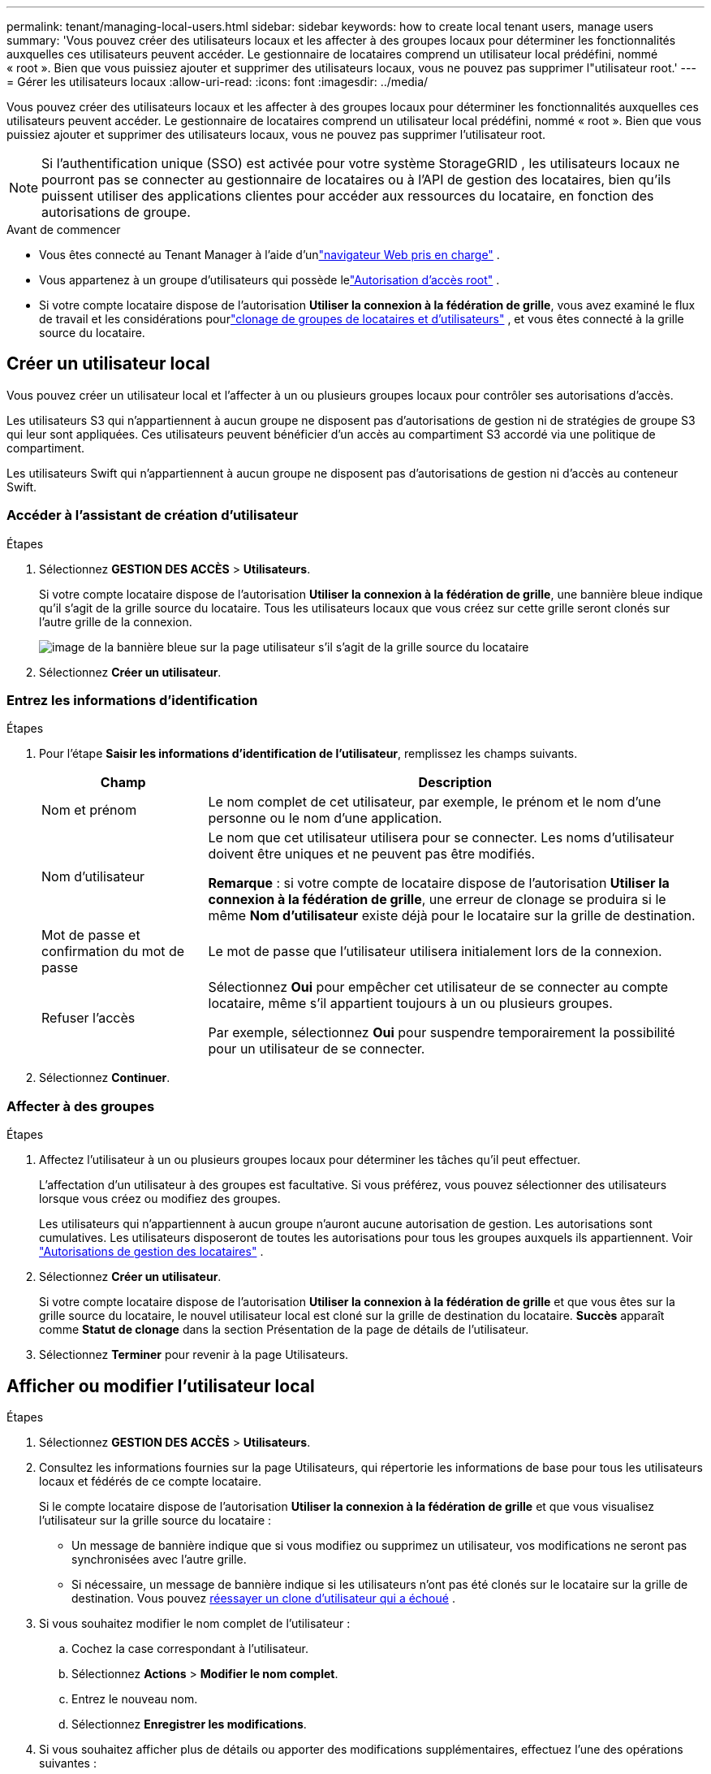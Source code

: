 ---
permalink: tenant/managing-local-users.html 
sidebar: sidebar 
keywords: how to create local tenant users, manage users 
summary: 'Vous pouvez créer des utilisateurs locaux et les affecter à des groupes locaux pour déterminer les fonctionnalités auxquelles ces utilisateurs peuvent accéder. Le gestionnaire de locataires comprend un utilisateur local prédéfini, nommé « root ».  Bien que vous puissiez ajouter et supprimer des utilisateurs locaux, vous ne pouvez pas supprimer l"utilisateur root.' 
---
= Gérer les utilisateurs locaux
:allow-uri-read: 
:icons: font
:imagesdir: ../media/


[role="lead"]
Vous pouvez créer des utilisateurs locaux et les affecter à des groupes locaux pour déterminer les fonctionnalités auxquelles ces utilisateurs peuvent accéder. Le gestionnaire de locataires comprend un utilisateur local prédéfini, nommé « root ». Bien que vous puissiez ajouter et supprimer des utilisateurs locaux, vous ne pouvez pas supprimer l'utilisateur root.


NOTE: Si l'authentification unique (SSO) est activée pour votre système StorageGRID , les utilisateurs locaux ne pourront pas se connecter au gestionnaire de locataires ou à l'API de gestion des locataires, bien qu'ils puissent utiliser des applications clientes pour accéder aux ressources du locataire, en fonction des autorisations de groupe.

.Avant de commencer
* Vous êtes connecté au Tenant Manager à l'aide d'unlink:../admin/web-browser-requirements.html["navigateur Web pris en charge"] .
* Vous appartenez à un groupe d'utilisateurs qui possède lelink:tenant-management-permissions.html["Autorisation d'accès root"] .
* Si votre compte locataire dispose de l'autorisation *Utiliser la connexion à la fédération de grille*, vous avez examiné le flux de travail et les considérations pourlink:grid-federation-account-clone.html["clonage de groupes de locataires et d'utilisateurs"] , et vous êtes connecté à la grille source du locataire.




== [[create-user]]Créer un utilisateur local

Vous pouvez créer un utilisateur local et l’affecter à un ou plusieurs groupes locaux pour contrôler ses autorisations d’accès.

Les utilisateurs S3 qui n'appartiennent à aucun groupe ne disposent pas d'autorisations de gestion ni de stratégies de groupe S3 qui leur sont appliquées.  Ces utilisateurs peuvent bénéficier d’un accès au compartiment S3 accordé via une politique de compartiment.

Les utilisateurs Swift qui n'appartiennent à aucun groupe ne disposent pas d'autorisations de gestion ni d'accès au conteneur Swift.



=== Accéder à l'assistant de création d'utilisateur

.Étapes
. Sélectionnez *GESTION DES ACCÈS* > *Utilisateurs*.
+
Si votre compte locataire dispose de l'autorisation *Utiliser la connexion à la fédération de grille*, une bannière bleue indique qu'il s'agit de la grille source du locataire.  Tous les utilisateurs locaux que vous créez sur cette grille seront clonés sur l’autre grille de la connexion.

+
image::../media/grid-federation-tenant-user-banner.png[image de la bannière bleue sur la page utilisateur s'il s'agit de la grille source du locataire]

. Sélectionnez *Créer un utilisateur*.




=== Entrez les informations d'identification

.Étapes
. Pour l’étape *Saisir les informations d’identification de l’utilisateur*, remplissez les champs suivants.
+
[cols="1a,3a"]
|===
| Champ | Description 


 a| 
Nom et prénom
 a| 
Le nom complet de cet utilisateur, par exemple, le prénom et le nom d'une personne ou le nom d'une application.



 a| 
Nom d'utilisateur
 a| 
Le nom que cet utilisateur utilisera pour se connecter. Les noms d'utilisateur doivent être uniques et ne peuvent pas être modifiés.

*Remarque* : si votre compte de locataire dispose de l'autorisation *Utiliser la connexion à la fédération de grille*, une erreur de clonage se produira si le même *Nom d'utilisateur* existe déjà pour le locataire sur la grille de destination.



 a| 
Mot de passe et confirmation du mot de passe
 a| 
Le mot de passe que l'utilisateur utilisera initialement lors de la connexion.



 a| 
Refuser l'accès
 a| 
Sélectionnez *Oui* pour empêcher cet utilisateur de se connecter au compte locataire, même s'il appartient toujours à un ou plusieurs groupes.

Par exemple, sélectionnez *Oui* pour suspendre temporairement la possibilité pour un utilisateur de se connecter.

|===
. Sélectionnez *Continuer*.




=== Affecter à des groupes

.Étapes
. Affectez l’utilisateur à un ou plusieurs groupes locaux pour déterminer les tâches qu’il peut effectuer.
+
L'affectation d'un utilisateur à des groupes est facultative.  Si vous préférez, vous pouvez sélectionner des utilisateurs lorsque vous créez ou modifiez des groupes.

+
Les utilisateurs qui n'appartiennent à aucun groupe n'auront aucune autorisation de gestion.  Les autorisations sont cumulatives.  Les utilisateurs disposeront de toutes les autorisations pour tous les groupes auxquels ils appartiennent. Voir link:tenant-management-permissions.html["Autorisations de gestion des locataires"] .

. Sélectionnez *Créer un utilisateur*.
+
Si votre compte locataire dispose de l'autorisation *Utiliser la connexion à la fédération de grille* et que vous êtes sur la grille source du locataire, le nouvel utilisateur local est cloné sur la grille de destination du locataire.  *Succès* apparaît comme *Statut de clonage* dans la section Présentation de la page de détails de l'utilisateur.

. Sélectionnez *Terminer* pour revenir à la page Utilisateurs.




== Afficher ou modifier l'utilisateur local

.Étapes
. Sélectionnez *GESTION DES ACCÈS* > *Utilisateurs*.
. Consultez les informations fournies sur la page Utilisateurs, qui répertorie les informations de base pour tous les utilisateurs locaux et fédérés de ce compte locataire.
+
Si le compte locataire dispose de l'autorisation *Utiliser la connexion à la fédération de grille* et que vous visualisez l'utilisateur sur la grille source du locataire :

+
** Un message de bannière indique que si vous modifiez ou supprimez un utilisateur, vos modifications ne seront pas synchronisées avec l'autre grille.
** Si nécessaire, un message de bannière indique si les utilisateurs n'ont pas été clonés sur le locataire sur la grille de destination. Vous pouvez <<clone-users,réessayer un clone d'utilisateur qui a échoué>> .


. Si vous souhaitez modifier le nom complet de l'utilisateur :
+
.. Cochez la case correspondant à l'utilisateur.
.. Sélectionnez *Actions* > *Modifier le nom complet*.
.. Entrez le nouveau nom.
.. Sélectionnez *Enregistrer les modifications*.


. Si vous souhaitez afficher plus de détails ou apporter des modifications supplémentaires, effectuez l’une des opérations suivantes :
+
** Sélectionnez le nom d'utilisateur.
** Cochez la case correspondant à l'utilisateur, puis sélectionnez *Actions* > *Afficher les détails de l'utilisateur*.


. Consultez la section Présentation, qui affiche les informations suivantes pour chaque utilisateur :
+
** Nom et prénom
** Nom d'utilisateur
** Type d'utilisateur
** Accès refusé
** Mode d'accès
** Adhésion au groupe
** Champs supplémentaires si le compte locataire dispose de l'autorisation *Utiliser la connexion à la fédération de grille* et que vous visualisez l'utilisateur sur la grille source du locataire :
+
*** Statut du clonage, soit *Succès* soit *Échec*
*** Une bannière bleue indiquant que si vous modifiez cet utilisateur, vos modifications ne seront pas synchronisées avec l'autre grille.




. Modifiez les paramètres utilisateur selon vos besoins. Voir<<create-user,Créer un utilisateur local>> pour plus de détails sur ce qu'il faut saisir.
+
.. Dans la section Aperçu, modifiez le nom complet en sélectionnant le nom ou l'icône de modificationimage:../media/icon_edit_tm.png["Modifier l'icône"] .
+
Vous ne pouvez pas changer le nom d'utilisateur.

.. Dans l'onglet *Mot de passe*, modifiez le mot de passe de l'utilisateur et sélectionnez *Enregistrer les modifications*.
.. Dans l'onglet *Accès*, sélectionnez *Non* pour autoriser l'utilisateur à se connecter ou sélectionnez *Oui* pour empêcher l'utilisateur de se connecter. Ensuite, sélectionnez *Enregistrer les modifications*.
.. Dans l'onglet *Clés d'accès*, sélectionnez *Créer une clé* et suivez les instructions pourlink:creating-another-users-s3-access-keys.html["créer les clés d'accès S3 d'un autre utilisateur"] .
.. Dans l'onglet *Groupes*, sélectionnez *Modifier les groupes* pour ajouter l'utilisateur à des groupes ou supprimer l'utilisateur des groupes.  Ensuite, sélectionnez *Enregistrer les modifications*.


. Confirmez que vous avez sélectionné *Enregistrer les modifications* pour chaque section que vous avez modifiée.




== Utilisateur local en double

Vous pouvez dupliquer un utilisateur local pour créer un nouvel utilisateur plus rapidement.


NOTE: Si votre compte locataire dispose de l'autorisation *Utiliser la connexion à la fédération de grille* et que vous dupliquez un utilisateur à partir de la grille source du locataire, l'utilisateur dupliqué sera cloné sur la grille de destination du locataire.

.Étapes
. Sélectionnez *GESTION DES ACCÈS* > *Utilisateurs*.
. Cochez la case correspondant à l’utilisateur que vous souhaitez dupliquer.
. Sélectionnez *Actions* > *Dupliquer l'utilisateur*.
. Voir<<create-user,Créer un utilisateur local>> pour plus de détails sur ce qu'il faut saisir.
. Sélectionnez *Créer un utilisateur*.




== [[clone-users]]Réessayer le clonage de l'utilisateur

Pour réessayer un clonage qui a échoué :

. Sélectionnez chaque utilisateur qui indique _(Échec du clonage)_ sous le nom d'utilisateur.
. Sélectionnez *Actions* > *Cloner les utilisateurs*.
. Affichez l’état de l’opération de clonage à partir de la page de détails de chaque utilisateur que vous clonez.


Pour plus d'informations, voirlink:grid-federation-account-clone.html["Cloner des groupes de locataires et des utilisateurs"] .



== Supprimer un ou plusieurs utilisateurs locaux

Vous pouvez supprimer définitivement un ou plusieurs utilisateurs locaux qui n'ont plus besoin d'accéder au compte locataire StorageGRID .


NOTE: Si votre compte locataire dispose de l'autorisation *Utiliser la connexion à la fédération de grille* et que vous supprimez un utilisateur local, StorageGRID ne supprimera pas l'utilisateur correspondant sur l'autre grille.  Si vous devez conserver ces informations synchronisées, vous devez supprimer le même utilisateur des deux grilles.


NOTE: Vous devez utiliser la source d’identité fédérée pour supprimer les utilisateurs fédérés.

.Étapes
. Sélectionnez *GESTION DES ACCÈS* > *Utilisateurs*.
. Cochez la case correspondant à chaque utilisateur que vous souhaitez supprimer.
. Sélectionnez *Actions* > *Supprimer l'utilisateur* ou *Actions* > *Supprimer les utilisateurs*.
+
Une boîte de dialogue de confirmation apparaît.

. Sélectionnez *Supprimer l'utilisateur* ou *Supprimer les utilisateurs*.

